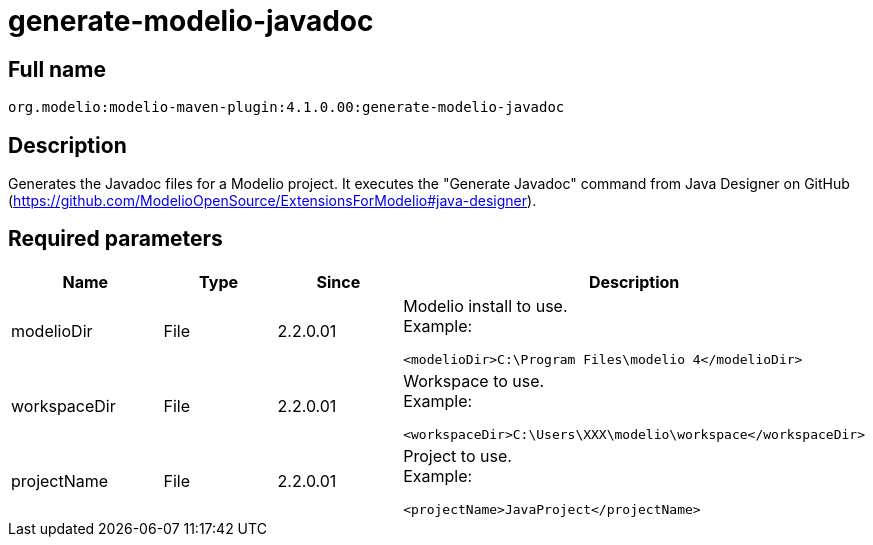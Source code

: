 // Disable all captions for figures.
:!figure-caption:
// Path to the stylesheet files
:stylesdir: .

= generate-modelio-javadoc

== Full name

....
org.modelio:modelio-maven-plugin:4.1.0.00:generate-modelio-javadoc
....

== Description

Generates the Javadoc files for a Modelio project. It executes the "Generate Javadoc" command from Java Designer on GitHub (https://github.com/ModelioOpenSource/ExtensionsForModelio#java-designer).


== Required parameters

[width="100%",cols="25%,25%,25%,25%",options="header",]
|==========================================================
|Name       |Type |Since     |Description
//---
|modelioDir |File |2.2.0.01 a| Modelio install to use. +
Example:
....
<modelioDir>C:\Program Files\modelio 4</modelioDir>
....
//---
|workspaceDir |File |2.2.0.01 a| Workspace to use. +
Example:
....
<workspaceDir>C:\Users\XXX\modelio\workspace</workspaceDir>
....
//---
|projectName |File |2.2.0.01 a| Project to use. +
Example:
....
<projectName>JavaProject</projectName>
....

|==========================================================


